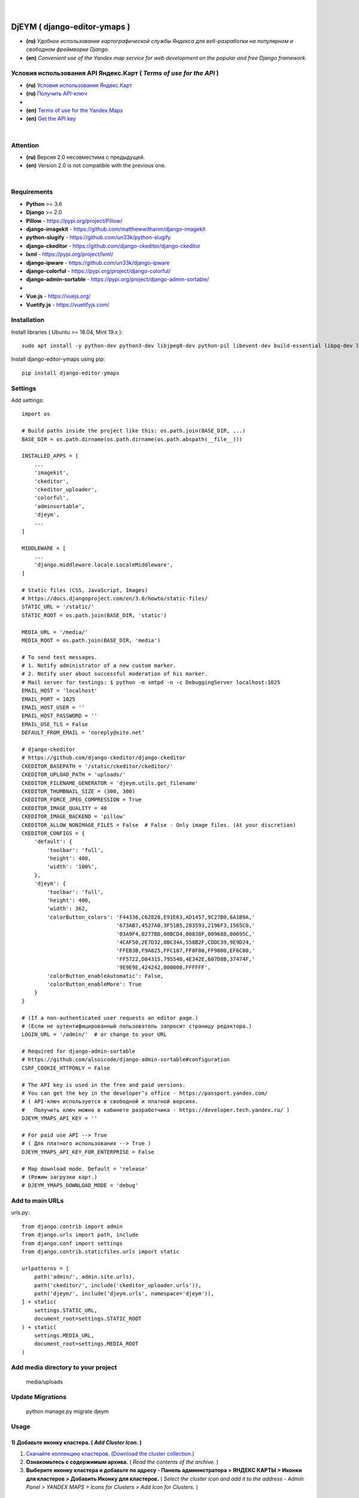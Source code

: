 .. figure:: https://github.com/kebasyaty/django-editor-ymaps/blob/master/screenshots/logo.png?raw=true
   :target: https://pypi.org/project/django-editor-ymaps/
   :alt: Logo

|

.. image:: https://img.shields.io/badge/pypi-v20.0.2%20-blue.svg
   :target: https://pypi.org/project/django-editor-ymaps/
   :alt: PyPI badge
.. image:: https://img.shields.io/github/license/mashape/apistatus.svg
   :target: https://github.com/kebasyaty/django-editor-ymaps/blob/master/LICENSE
   :alt: MIT badge
.. image:: https://pepy.tech/badge/django-editor-ymaps
   :target: https://pepy.tech/project/django-editor-ymaps
   :alt: Downloads badge
.. image:: https://img.shields.io/badge/python-%3E%3D%203.6-yellow.svg
   :target: https://www.python.org/
   :alt: Python badge
.. image:: https://img.shields.io/badge/django-%3E%3D%202.0-brightgreen.svg
   :target: https://www.djangoproject.com/
   :alt: Django badge

DjEYM ( django-editor-ymaps )
=============================
- **(ru)** *Удобное использование картографической службы Яндекса для веб-разработки на популярном и свободном фреймворке Django.*
- **(en)** *Convenient use of the Yandex map service for web development on the popular and free Django framework.*

Условия использования API Яндекс.Карт ( *Terms of use for the API* )
--------------------------------------------------------------------
- **(ru)** `Условия использования Яндекс.Карт <https://tech.yandex.ru/maps/jsapi/doc/2.1/quick-start/index-docpage/#get-api-key>`_
- **(ru)** `Получить API-ключ <https://tech.yandex.ru/maps/jsapi/doc/2.1/quick-start/index-docpage/#get-api-key>`_
- 
- **(en)** `Terms of use for the Yandex.Maps <https://tech.yandex.com/maps/jsapi/doc/2.1/terms/index-docpage/>`_
- **(en)** `Get the API key <https://tech.yandex.com/maps/jsapi/doc/2.1/quick-start/index-docpage/#get-api-key>`_

|

Attention
---------
- **(ru)** Версия 2.0 несовместима с предыдущей.
- **(en)** Version 2.0 is not compatible with the previous one.

|

Requirements
------------
- **Python** >= 3.6
- **Django** >= 2.0
- **Pillow** - `https://pypi.org/project/Pillow/ <https://pypi.org/project/Pillow/>`_
- **django-imagekit** - `https://github.com/matthewwithanm/django-imagekit <https://github.com/matthewwithanm/django-imagekit>`_
- **python-slugify** - `https://github.com/un33k/python-slugify <https://github.com/un33k/python-slugify>`_
- **django-ckeditor** - `https://github.com/django-ckeditor/django-ckeditor <https://github.com/django-ckeditor/django-ckeditor>`_
- **lxml** - `https://pypi.org/project/lxml/ <https://pypi.org/project/lxml/>`_
- **django-ipware** - `https://github.com/un33k/django-ipware <https://github.com/un33k/django-ipware>`_
- **django-colorful** - `<https://pypi.org/project/django-colorful/>`_
- **django-admin-sortable** - `<https://pypi.org/project/django-admin-sortable/>`_
-
- **Vue.js** - `<https://vuejs.org/>`_
- **Vuetify.js** - `<https://vuetifyjs.com/>`_

Installation
------------
Install libraries ( Ubuntu >= 18.04, Mint 19.x )::

    sudo apt install -y python-dev python3-dev libjpeg8-dev python-pil libevent-dev build-essential libpq-dev libxml2-dev libxslt1-dev gettext libjpeg-dev python-setuptools python3-setuptools

Install django-editor-ymaps using pip::

    pip install django-editor-ymaps

Settings
--------

Add settings::

    import os
    
    # Build paths inside the project like this: os.path.join(BASE_DIR, ...)
    BASE_DIR = os.path.dirname(os.path.dirname(os.path.abspath(__file__)))

    INSTALLED_APPS = [
        ...
        'imagekit',
        'ckeditor',
        'ckeditor_uploader',
        'colorful',
        'adminsortable',
        'djeym',
        ...
    ]

    MIDDLEWARE = [
        ...
        'django.middleware.locale.LocaleMiddleware',
    ]

    # Static files (CSS, JavaScript, Images)
    # https://docs.djangoproject.com/en/3.0/howto/static-files/
    STATIC_URL = '/static/'
    STATIC_ROOT = os.path.join(BASE_DIR, 'static')
    
    MEDIA_URL = '/media/'
    MEDIA_ROOT = os.path.join(BASE_DIR, 'media')

    # To send test messages.
    # 1. Notify administrator of a new custom marker.
    # 2. Notify user about successful moderation of his marker.
    # Mail server for testings: $ python -m smtpd -n -c DebuggingServer localhost:1025
    EMAIL_HOST = 'localhost'
    EMAIL_PORT = 1025
    EMAIL_HOST_USER = ''
    EMAIL_HOST_PASSWORD = ''
    EMAIL_USE_TLS = False
    DEFAULT_FROM_EMAIL = 'noreply@site.net'

    # django-ckeditor
    # https://github.com/django-ckeditor/django-ckeditor
    CKEDITOR_BASEPATH = '/static/ckeditor/ckeditor/'
    CKEDITOR_UPLOAD_PATH = 'uploads/'
    CKEDITOR_FILENAME_GENERATOR = 'djeym.utils.get_filename'
    CKEDITOR_THUMBNAIL_SIZE = (300, 300)
    CKEDITOR_FORCE_JPEG_COMPRESSION = True
    CKEDITOR_IMAGE_QUALITY = 40
    CKEDITOR_IMAGE_BACKEND = 'pillow'
    CKEDITOR_ALLOW_NONIMAGE_FILES = False  # False - Only image files. (At your discretion)
    CKEDITOR_CONFIGS = {
        'default': {
            'toolbar': 'full',
            'height': 400,
            'width': '100%',
        },
        'djeym': {
            'toolbar': 'full',
            'height': 400,
            'width': 362,
            'colorButton_colors': 'F44336,C62828,E91E63,AD1457,9C27B0,6A1B9A,'
                                  '673AB7,4527A0,3F51B5,283593,2196F3,1565C0,'
                                  '03A9F4,0277BD,00BCD4,00838F,009688,00695C,'
                                  '4CAF50,2E7D32,8BC34A,558B2F,CDDC39,9E9D24,'
                                  'FFEB3B,F9A825,FFC107,FF8F00,FF9800,EF6C00,'
                                  'FF5722,D84315,795548,4E342E,607D8B,37474F,'
                                  '9E9E9E,424242,000000,FFFFFF',
            'colorButton_enableAutomatic': False,
            'colorButton_enableMore': True
        }
    }
    
    # (If a non-authenticated user requests an editor page.)
    # (Если не аутентифицированный пользователь запросит страницу редактора.)
    LOGIN_URL = '/admin/'  # or change to your URL
    
    # Required for django-admin-sortable
    # https://github.com/alsoicode/django-admin-sortable#configuration
    CSRF_COOKIE_HTTPONLY = False
    
    # The API key is used in the free and paid versions.
    # You can get the key in the developer’s office - https://passport.yandex.com/
    # ( API-ключ используется в свободной и платной версиях.
    #   Получить ключ можно в кабинете разработчика - https://developer.tech.yandex.ru/ )
    DJEYM_YMAPS_API_KEY = ''
    
    # For paid use API --> True
    # ( Для платного использования --> True )
    DJEYM_YMAPS_API_KEY_FOR_ENTERPRISE = False
    
    # Map download mode. Default = 'release'
    # (Режим загрузки карт.)
    # DJEYM_YMAPS_DOWNLOAD_MODE = 'debug'

Add to main URLs
----------------

urls.py::

    from django.contrib import admin
    from django.urls import path, include
    from django.conf import settings
    from django.contrib.staticfiles.urls import static
    
    urlpatterns = [
        path('admin/', admin.site.urls),
        path('ckeditor/', include('ckeditor_uploader.urls')),
        path('djeym/', include('djeym.urls', namespace='djeym')),
    ] + static(
        settings.STATIC_URL,
        document_root=settings.STATIC_ROOT
    ) + static(
        settings.MEDIA_URL,
        document_root=settings.MEDIA_ROOT
    )

Add media directory to your project
-----------------------------------

    media/uploads

Update Migrations
-----------------

    python manage.py migrate djeym

Usage
-----
1) Добавьте иконку кластера. ( *Add Cluster Icon.* )
^^^^^^^^^^^^^^^^^^^^^^^^^^^^^^^^^^^^^^^^^^^^^^^^^^^^
1. `Скачайте коллекцию кластеров. (Download the cluster collection.) <https://github.com/kebasyaty/django-editor-ymaps/blob/master/Cluster_Collection.zip?raw=true>`_
2. **Ознакомьтесь с содержимым архива.** ( *Read the contents of the archive.* )
3. **Выберите иконку кластера и добавьте по адресу - Панель администратора > ЯНДЕКС КАРТЫ > Иконки для кластеров > Добавить Иконку для кластеров.**
   ( *Select the cluster icon and add it to the address - Admin Panel > YANDEX MAPS > Icons for Clusters > Add Icon for Clusters.* )

.. image:: https://github.com/kebasyaty/django-editor-ymaps/blob/master/screenshots/add_cluster.png?raw=true
   :alt: Add Cluster

2) Добавьте коллекцию маркеров. ( *Add a collection of markers.* )
^^^^^^^^^^^^^^^^^^^^^^^^^^^^^^^^^^^^^^^^^^^^^^^^^^^^^^^^^^^^^^^^^^
1. `Скачайте коллекцию маркеров. (Download the marker collection.) <https://github.com/kebasyaty/django-editor-ymaps/blob/master/Marker_Collection.zip?raw=true>`_
2. **Ознакомьтесь с содержимым архива.** ( *Read the contents of the archive.* )
3. **Прочитайте readme файл, выберите коллекцию и добавьте через панель администратора.**
   ( *Read the readme file, select the collection and add it through the admin panel.* )

.. image:: https://github.com/kebasyaty/django-editor-ymaps/blob/master/screenshots/import_icon_collection.png?raw=true
   :alt: Import the Marker Collection

**Добавляя собственные иконки, проверяйте смещение по эталону.** ( *By adding your own icons, check the offset by standard.* )

.. image:: https://github.com/kebasyaty/django-editor-ymaps/blob/master/screenshots/offset_icon_for_markers.png?raw=true
   :alt: Check marker icon offset

3) Добавьте источники тайловых слоев. ( *Add tile sources.* )
^^^^^^^^^^^^^^^^^^^^^^^^^^^^^^^^^^^^^^^^^^^^^^^^^^^^^^^^^^^^^
1. `Скачайте источники тайловых слоев. (Download tile sources.) <https://github.com/kebasyaty/django-editor-ymaps/blob/master/Tile.zip?raw=true>`_
2. **Ознакомьтесь с содержимым архива.** ( *Read the contents of the archive.* )
3. **Прочитайте readme файл и добавьте источники через панель администратора.** ( *Read the readme file and add sources through the admin panel.* )

.. image:: https://github.com/kebasyaty/django-editor-ymaps/blob/master/screenshots/import_tile_sources.png?raw=true
   :alt: Import the Tile Sources

4) Добавьте иконку индикатора загрузки. ( *Add loading indicator icon.* )
^^^^^^^^^^^^^^^^^^^^^^^^^^^^^^^^^^^^^^^^^^^^^^^^^^^^^^^^^^^^^^^^^^^^^^^^^
1. `Скачайте иконки для индикатора загрузки. (Download the icon for the loading indicator.) <https://github.com/kebasyaty/django-editor-ymaps/blob/master/Spinner.zip?raw=true>`_
2. **Ознакомьтесь с содержимым архива.** ( *Read the contents of the archive.* )
3. **Прочитайте readme файл и добавьте иконку через панель администратора.** ( *Read the readme file and add the icon through the admin panel.* )

.. image:: https://github.com/kebasyaty/django-editor-ymaps/blob/master/screenshots/add_loading_indicator.png?raw=true
   :alt: Add Loading Indicator

5) Создайте вашу первую карту. ( *Create your first map.* )
^^^^^^^^^^^^^^^^^^^^^^^^^^^^^^^^^^^^^^^^^^^^^^^^^^^^^^^^^^^
1. **Перейдите по адресу - Панель администратора > ЯНДЕКС КАРТЫ >  Карты > Добавить Карту.**
   ( *Navigate to the address - Admin Panel > YANDEX MAPS > Maps > Add Map.* )

.. image:: https://github.com/kebasyaty/django-editor-ymaps/blob/master/screenshots/create_map.png?raw=true
   :alt: Create map

6) Редактировать карту. ( *Edit map.* )
^^^^^^^^^^^^^^^^^^^^^^^^^^^^^^^^^^^^^^^
.. image:: https://github.com/kebasyaty/django-editor-ymaps/blob/master/screenshots/edit_map.png?raw=true
   :alt: Edit map

Обзор страницы редактора. ( *Editor page overview.* )
-----------------------------------------------------

1) Меню редактора - Фильтры по категориям. ( *Editor Menu - Filters by category.* )
^^^^^^^^^^^^^^^^^^^^^^^^^^^^^^^^^^^^^^^^^^^^^^^^^^^^^^^^^^^^^^^^^^^^^^^^^^^^^^^^^^^
.. image:: https://github.com/kebasyaty/django-editor-ymaps/blob/master/screenshots/editor_menu_filters.png?raw=true
   :alt: Editor Menu - Filters by category

2) Меню редактора - Источники тайлов. ( *Editor Menu - Tile Sources.* )
^^^^^^^^^^^^^^^^^^^^^^^^^^^^^^^^^^^^^^^^^^^^^^^^^^^^^^^^^^^^^^^^^^^^^^^
.. image:: https://github.com/kebasyaty/django-editor-ymaps/blob/master/screenshots/editor_menu_tile.png?raw=true
   :alt: Editor Menu - Tile Sources

3) Меню редактора - Общие настройки. ( *Editor Menu - General settings.* )
^^^^^^^^^^^^^^^^^^^^^^^^^^^^^^^^^^^^^^^^^^^^^^^^^^^^^^^^^^^^^^^^^^^^^^^^^^
.. image:: https://github.com/kebasyaty/django-editor-ymaps/blob/master/screenshots/editor_menu_general_settings.png?raw=true
   :alt: Editor Menu - General settings

4) Меню редактора - Элементы управления. ( *Editor Menu - Controls.* )
^^^^^^^^^^^^^^^^^^^^^^^^^^^^^^^^^^^^^^^^^^^^^^^^^^^^^^^^^^^^^^^^^^^^^^
.. image:: https://github.com/kebasyaty/django-editor-ymaps/blob/master/screenshots/editor_menu_controls.png?raw=true
   :alt: Editor Menu - Controls

5) Меню редактора - Настройки тепловой карты. (*Editor Menu - Heatmap settings.*)
^^^^^^^^^^^^^^^^^^^^^^^^^^^^^^^^^^^^^^^^^^^^^^^^^^^^^^^^^^^^^^^^^^^^^^^^^^^^^^^^^
.. image:: https://github.com/kebasyaty/django-editor-ymaps/blob/master/screenshots/editor_menu_heatmap.png?raw=true
   :alt: Editor Menu - Heatmap settings

6) Меню редактора - Индикаторы загрузки. (*Editor Menu - Loading indicators.*)
^^^^^^^^^^^^^^^^^^^^^^^^^^^^^^^^^^^^^^^^^^^^^^^^^^^^^^^^^^^^^^^^^^^^^^^^^^^^^^
.. image:: https://github.com/kebasyaty/django-editor-ymaps/blob/master/screenshots/editor_menu_loading_indicators.png?raw=true
   :alt: Editor Menu - Loading indicators

Добавление геообъектов на карту. ( *Adding geo-objects to the map.* )
---------------------------------------------------------------------

- **(ru)** Левый клик на карте, откроется меню с предложением выбрать тип объекта.
- **(en)** Left-clicking on the map opens a menu with a suggestion to choose the type of object.

.. image:: https://github.com/kebasyaty/django-editor-ymaps/blob/master/screenshots/adding_geo_objects.png?raw=true
   :alt: Adding geo-objects

- **(ru)** Маркер - Сменить иконку.
- **(en)** Marker - Change icon.

.. image:: https://github.com/kebasyaty/django-editor-ymaps/blob/master/screenshots/marker_change_icon.png?raw=true
   :alt: Marker - Change icon

- **(ru)** Пример маршрута на карте.
- **(en)** Example route on the map.

.. image:: https://github.com/kebasyaty/django-editor-ymaps/blob/master/screenshots/example_route.png?raw=true
   :alt: Example of the route

- **(ru)** Пример территории на карте.
- **(en)** An example of the territory on the map.

.. image:: https://github.com/kebasyaty/django-editor-ymaps/blob/master/screenshots/example_territory.png?raw=true
   :alt: Example of the territory

Выводим карту на страницу сайта. ( *Display a map on the site page.* )
----------------------------------------------------------------------

Добавьте в шаблон. ( Add to template. )::

    {% load i18n static djeymtags %}

    <head>
      <meta charset="utf-8">
      <meta http-equiv="X-UA-Compatible" content="IE=edge">
      <meta name="viewport" content="width=device-width, initial-scale=1, maximum-scale=1, user-scalable=no, minimal-ui">

      <!-- START VENDORS CSS -->
      <!-- Roboto Font:
            Usage (css):
              font-size: 16px;
              font-family: Roboto, sans-serif !important;
              font-weight: 100|300|400|500|700|900;
              font-style: italic!important; -->
      <link href="https://fonts.googleapis.com/css?family=Roboto:100,300,400,500,700,900" rel="stylesheet">
      <!-- Material Design Icons:
            url: https://materialdesignicons.com/
            Usage (html):
              <span class="mdi mdi-name"></span>
              Size: mdi-18px|mdi-24px|mdi-36px|mdi-48px or font-size: 16px;
              Rotate: mdi-rotate-45|mdi-rotate-90|mdi-rotate-135|mdi-rotate-180|mdi-rotate-225|mdi-rotate-270|mdi-rotate-315
              Flip: mdi-flip-h|mdi-flip-v
              Color: mdi-light|mdi-light mdi-inactive|mdi-dark|mdi-dark mdi-inactive or color: #212121; -->
      <link href="https://cdn.jsdelivr.net/npm/@mdi/font@4.x/css/materialdesignicons.min.css" rel="stylesheet">
      <!-- END VENDORS CSS -->
    </head>

    <body>
      <!-- START MAP -->
      <!-- Buttons are optional.
           (Кнопки не являются обязательными.) -->
      <style type="text/css">
        .djeym-button {
          font-family: Roboto, sans-serif !important;
          background-color: #4CAF50;
          border: none;
          color: white;
          padding: 10px 24px;
          text-align: center;
          text-decoration: none;
          display: inline-block;
          font-size: 16px;
          margin: 4px 2px;
          cursor: pointer;
        }
        .djeym-button-bar {
          display: none;
          margin-bottom: 10px;
        }
      </style>
      <div class="djeym-button-bar">
        <button id="djeym-open-panel" type="button" class="djeym-button">
          <span class="mdi mdi-arrow-expand-right"></span>
          Open Panel
        </button>
        <button id="djeym-add-marker" type="button" class="djeym-button">
          <span class="mdi mdi-map-marker-plus"></span>
          Add Marker
        </button>
      </div>
      <div id="djeym-app" class="djeym"></div>
      <!-- END MAP -->

      <!-- START VENDORS JS -->
      <script type="text/javascript" src="{% static "djeym/js/jquery.min.js" %}"></script>
      <script src="{% static "djeym/js/jquery-regex.min.js" %}"></script>
      ...
      {% djeym_yandex_map slug='test-map' lang=request.LANGUAGE_CODE %}
      <!-- END VENDORS JS -->
    </body>

Карта с открытой панелью. ( *Map with open panel.* )
----------------------------------------------------

.. image:: https://github.com/kebasyaty/django-editor-ymaps/blob/master/screenshots/map_opened_panel.png?raw=true
    :alt: Map with open panel

Карта с открытой формой для добавления пользовательских маркеров. ( *Map with an open form for adding custom markers.* )
------------------------------------------------------------------------------------------------------------------------

- **(ru)** Для безопасности, в названии и описании, все html теги удаляются.
- **(en)** For security, in the title and description, all html tags are deleted.

.. image:: https://github.com/kebasyaty/django-editor-ymaps/blob/master/screenshots/map_opened_form.png?raw=true
    :alt: Map with open form

Действия администратора после успешной модерации. ( *Admin actions after successful moderation.* )
------------------------------------------------------------------------------------------------------------------------

.. image:: https://github.com/kebasyaty/django-editor-ymaps/blob/master/screenshots/after_successful_moderation.png?raw=true
    :alt: After successful moderation

Уведомление о новом пользовательском маркере. ( *Notification of a new custom marker.* )
----------------------------------------------------------------------------------------

Add in views.py::

    from django.core.mail import send_mail
    from django.db.models.signals import post_save
    from django.dispatch import receiver
    from djeym.models import Placemark
    
    # SIMPLE EXAMPLE.
    # 1. Notify administrator of a new custom marker.
    # 2. Notify user about successful moderation of his marker.
    # Mail server for testings: $ python -m smtpd -n -c DebuggingServer localhost:1025
    @receiver(post_save, sender=Placemark)
    def notify_email(instance, **kwargs):
        """Notify by email of a new custom marker."""
    
        """
        # May come in handy. (Может пригодится.)
        title = instance.header  # (html)
        description = instance.body  # (html)
        image_url = instance.user_image.url
        """
        # Notify administrator of a new custom marker.
        if instance.is_user_marker and not instance.is_sended_admin_email:
            subject = 'Text subject'
            message = 'Text message - Url: ' + \
                'http(s)://your.domain/admin/djeym/placemark/{}/change/'.format(instance.pk)
            from_email = 'admin@site.net'  # or corporate email
            recipient_list = ['admin@site.net']  # Your work email
            send_mail(subject, message, from_email,
                      recipient_list, fail_silently=False)
            # Required
            instance.is_sended_admin_email = True
            instance.save()
        # Notify user about successful moderation of his marker.
        elif instance.active and instance.is_user_marker and not instance.is_sended_user_email:
            subject = 'Text subject'
            message = 'Text message'
            from_email = 'admin@site.net'  # Your work email
            recipient_list = [instance.user_email]
            send_mail(subject, message, from_email,
                      recipient_list, fail_silently=False)
            # Required
            instance.is_sended_user_email = True
            instance.save()

LICENSE
-------
- `MIT License <https://github.com/kebasyaty/django-editor-ymaps/blob/master/LICENSE>`_
- Copyright (c) 2014 kebasyaty

CHANGELOG
---------

.. contents:: Contents
   :depth: 3
